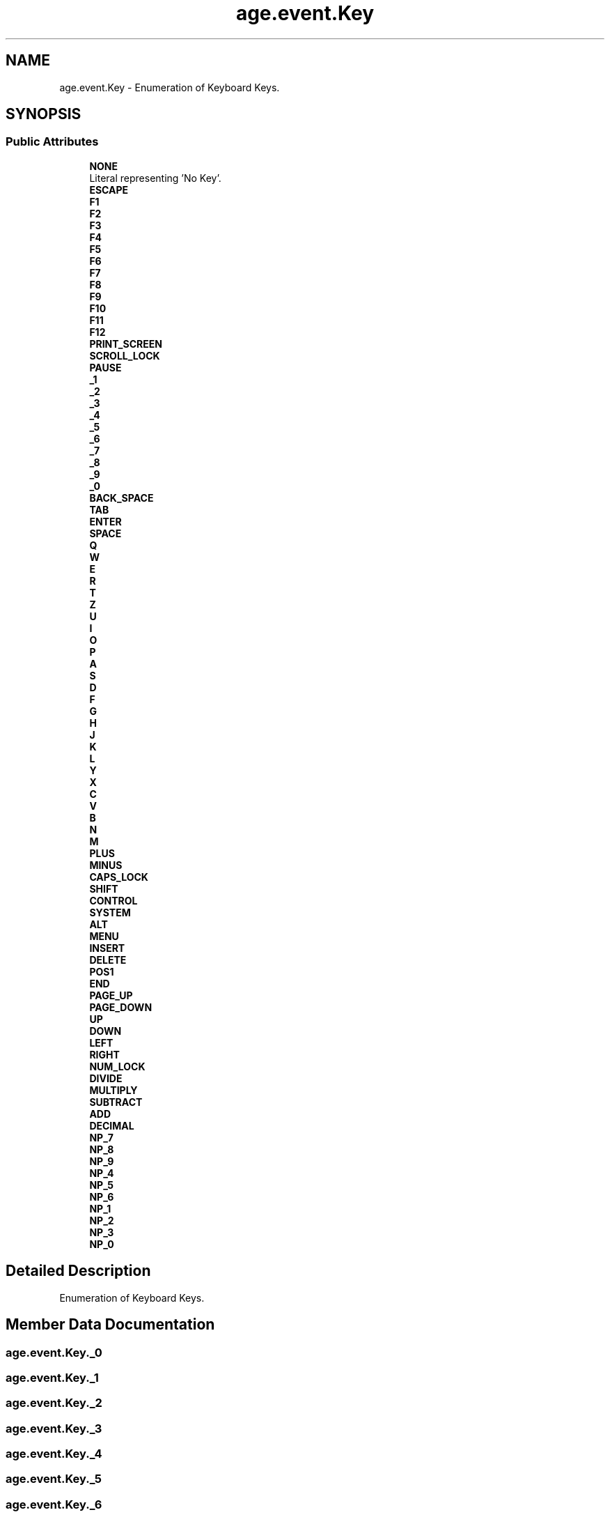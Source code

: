 .TH "age.event.Key" 3 "Version 1" "ODE Framework" \" -*- nroff -*-
.ad l
.nh
.SH NAME
age.event.Key \- Enumeration of Keyboard Keys\&.  

.SH SYNOPSIS
.br
.PP
.SS "Public Attributes"

.in +1c
.ti -1c
.RI "\fBNONE\fP"
.br
.RI "Literal representing 'No Key'\&. "
.ti -1c
.RI "\fBESCAPE\fP"
.br
.ti -1c
.RI "\fBF1\fP"
.br
.ti -1c
.RI "\fBF2\fP"
.br
.ti -1c
.RI "\fBF3\fP"
.br
.ti -1c
.RI "\fBF4\fP"
.br
.ti -1c
.RI "\fBF5\fP"
.br
.ti -1c
.RI "\fBF6\fP"
.br
.ti -1c
.RI "\fBF7\fP"
.br
.ti -1c
.RI "\fBF8\fP"
.br
.ti -1c
.RI "\fBF9\fP"
.br
.ti -1c
.RI "\fBF10\fP"
.br
.ti -1c
.RI "\fBF11\fP"
.br
.ti -1c
.RI "\fBF12\fP"
.br
.ti -1c
.RI "\fBPRINT_SCREEN\fP"
.br
.ti -1c
.RI "\fBSCROLL_LOCK\fP"
.br
.ti -1c
.RI "\fBPAUSE\fP"
.br
.ti -1c
.RI "\fB_1\fP"
.br
.ti -1c
.RI "\fB_2\fP"
.br
.ti -1c
.RI "\fB_3\fP"
.br
.ti -1c
.RI "\fB_4\fP"
.br
.ti -1c
.RI "\fB_5\fP"
.br
.ti -1c
.RI "\fB_6\fP"
.br
.ti -1c
.RI "\fB_7\fP"
.br
.ti -1c
.RI "\fB_8\fP"
.br
.ti -1c
.RI "\fB_9\fP"
.br
.ti -1c
.RI "\fB_0\fP"
.br
.ti -1c
.RI "\fBBACK_SPACE\fP"
.br
.ti -1c
.RI "\fBTAB\fP"
.br
.ti -1c
.RI "\fBENTER\fP"
.br
.ti -1c
.RI "\fBSPACE\fP"
.br
.ti -1c
.RI "\fBQ\fP"
.br
.ti -1c
.RI "\fBW\fP"
.br
.ti -1c
.RI "\fBE\fP"
.br
.ti -1c
.RI "\fBR\fP"
.br
.ti -1c
.RI "\fBT\fP"
.br
.ti -1c
.RI "\fBZ\fP"
.br
.ti -1c
.RI "\fBU\fP"
.br
.ti -1c
.RI "\fBI\fP"
.br
.ti -1c
.RI "\fBO\fP"
.br
.ti -1c
.RI "\fBP\fP"
.br
.ti -1c
.RI "\fBA\fP"
.br
.ti -1c
.RI "\fBS\fP"
.br
.ti -1c
.RI "\fBD\fP"
.br
.ti -1c
.RI "\fBF\fP"
.br
.ti -1c
.RI "\fBG\fP"
.br
.ti -1c
.RI "\fBH\fP"
.br
.ti -1c
.RI "\fBJ\fP"
.br
.ti -1c
.RI "\fBK\fP"
.br
.ti -1c
.RI "\fBL\fP"
.br
.ti -1c
.RI "\fBY\fP"
.br
.ti -1c
.RI "\fBX\fP"
.br
.ti -1c
.RI "\fBC\fP"
.br
.ti -1c
.RI "\fBV\fP"
.br
.ti -1c
.RI "\fBB\fP"
.br
.ti -1c
.RI "\fBN\fP"
.br
.ti -1c
.RI "\fBM\fP"
.br
.ti -1c
.RI "\fBPLUS\fP"
.br
.ti -1c
.RI "\fBMINUS\fP"
.br
.ti -1c
.RI "\fBCAPS_LOCK\fP"
.br
.ti -1c
.RI "\fBSHIFT\fP"
.br
.ti -1c
.RI "\fBCONTROL\fP"
.br
.ti -1c
.RI "\fBSYSTEM\fP"
.br
.ti -1c
.RI "\fBALT\fP"
.br
.ti -1c
.RI "\fBMENU\fP"
.br
.ti -1c
.RI "\fBINSERT\fP"
.br
.ti -1c
.RI "\fBDELETE\fP"
.br
.ti -1c
.RI "\fBPOS1\fP"
.br
.ti -1c
.RI "\fBEND\fP"
.br
.ti -1c
.RI "\fBPAGE_UP\fP"
.br
.ti -1c
.RI "\fBPAGE_DOWN\fP"
.br
.ti -1c
.RI "\fBUP\fP"
.br
.ti -1c
.RI "\fBDOWN\fP"
.br
.ti -1c
.RI "\fBLEFT\fP"
.br
.ti -1c
.RI "\fBRIGHT\fP"
.br
.ti -1c
.RI "\fBNUM_LOCK\fP"
.br
.ti -1c
.RI "\fBDIVIDE\fP"
.br
.ti -1c
.RI "\fBMULTIPLY\fP"
.br
.ti -1c
.RI "\fBSUBTRACT\fP"
.br
.ti -1c
.RI "\fBADD\fP"
.br
.ti -1c
.RI "\fBDECIMAL\fP"
.br
.ti -1c
.RI "\fBNP_7\fP"
.br
.ti -1c
.RI "\fBNP_8\fP"
.br
.ti -1c
.RI "\fBNP_9\fP"
.br
.ti -1c
.RI "\fBNP_4\fP"
.br
.ti -1c
.RI "\fBNP_5\fP"
.br
.ti -1c
.RI "\fBNP_6\fP"
.br
.ti -1c
.RI "\fBNP_1\fP"
.br
.ti -1c
.RI "\fBNP_2\fP"
.br
.ti -1c
.RI "\fBNP_3\fP"
.br
.ti -1c
.RI "\fBNP_0\fP"
.br
.in -1c
.SH "Detailed Description"
.PP 
Enumeration of Keyboard Keys\&. 
.SH "Member Data Documentation"
.PP 
.SS "age\&.event\&.Key\&._0"

.SS "age\&.event\&.Key\&._1"

.SS "age\&.event\&.Key\&._2"

.SS "age\&.event\&.Key\&._3"

.SS "age\&.event\&.Key\&._4"

.SS "age\&.event\&.Key\&._5"

.SS "age\&.event\&.Key\&._6"

.SS "age\&.event\&.Key\&._7"

.SS "age\&.event\&.Key\&._8"

.SS "age\&.event\&.Key\&._9"

.SS "age\&.event\&.Key\&.A"

.SS "age\&.event\&.Key\&.ADD"

.SS "age\&.event\&.Key\&.ALT"

.SS "age\&.event\&.Key\&.B"

.SS "age\&.event\&.Key\&.BACK_SPACE"

.SS "age\&.event\&.Key\&.C"

.SS "age\&.event\&.Key\&.CAPS_LOCK"

.SS "age\&.event\&.Key\&.CONTROL"

.SS "age\&.event\&.Key\&.D"

.SS "age\&.event\&.Key\&.DECIMAL"

.SS "age\&.event\&.Key\&.DELETE"

.SS "age\&.event\&.Key\&.DIVIDE"

.SS "age\&.event\&.Key\&.DOWN"

.SS "age\&.event\&.Key\&.E"

.SS "age\&.event\&.Key\&.END"

.SS "age\&.event\&.Key\&.ENTER"

.SS "age\&.event\&.Key\&.ESCAPE"

.SS "age\&.event\&.Key\&.F"

.SS "age\&.event\&.Key\&.F1"

.SS "age\&.event\&.Key\&.F10"

.SS "age\&.event\&.Key\&.F11"

.SS "age\&.event\&.Key\&.F12"

.SS "age\&.event\&.Key\&.F2"

.SS "age\&.event\&.Key\&.F3"

.SS "age\&.event\&.Key\&.F4"

.SS "age\&.event\&.Key\&.F5"

.SS "age\&.event\&.Key\&.F6"

.SS "age\&.event\&.Key\&.F7"

.SS "age\&.event\&.Key\&.F8"

.SS "age\&.event\&.Key\&.F9"

.SS "age\&.event\&.Key\&.G"

.SS "age\&.event\&.Key\&.H"

.SS "age\&.event\&.Key\&.I"

.SS "age\&.event\&.Key\&.INSERT"

.SS "age\&.event\&.Key\&.J"

.SS "age\&.event\&.Key\&.K"

.SS "age\&.event\&.Key\&.L"

.SS "age\&.event\&.Key\&.LEFT"

.SS "age\&.event\&.Key\&.M"

.SS "age\&.event\&.Key\&.MENU"

.SS "age\&.event\&.Key\&.MINUS"

.SS "age\&.event\&.Key\&.MULTIPLY"

.SS "age\&.event\&.Key\&.N"

.SS "age\&.event\&.Key\&.NONE"

.PP
Literal representing 'No Key'\&. 
.SS "age\&.event\&.Key\&.NP_0"

.SS "age\&.event\&.Key\&.NP_1"

.SS "age\&.event\&.Key\&.NP_2"

.SS "age\&.event\&.Key\&.NP_3"

.SS "age\&.event\&.Key\&.NP_4"

.SS "age\&.event\&.Key\&.NP_5"

.SS "age\&.event\&.Key\&.NP_6"

.SS "age\&.event\&.Key\&.NP_7"

.SS "age\&.event\&.Key\&.NP_8"

.SS "age\&.event\&.Key\&.NP_9"

.SS "age\&.event\&.Key\&.NUM_LOCK"

.SS "age\&.event\&.Key\&.O"

.SS "age\&.event\&.Key\&.P"

.SS "age\&.event\&.Key\&.PAGE_DOWN"

.SS "age\&.event\&.Key\&.PAGE_UP"

.SS "age\&.event\&.Key\&.PAUSE"

.SS "age\&.event\&.Key\&.PLUS"

.SS "age\&.event\&.Key\&.POS1"

.SS "age\&.event\&.Key\&.PRINT_SCREEN"

.SS "age\&.event\&.Key\&.Q"

.SS "age\&.event\&.Key\&.R"

.SS "age\&.event\&.Key\&.RIGHT"

.SS "age\&.event\&.Key\&.S"

.SS "age\&.event\&.Key\&.SCROLL_LOCK"

.SS "age\&.event\&.Key\&.SHIFT"

.SS "age\&.event\&.Key\&.SPACE"

.SS "age\&.event\&.Key\&.SUBTRACT"

.SS "age\&.event\&.Key\&.SYSTEM"

.SS "age\&.event\&.Key\&.T"

.SS "age\&.event\&.Key\&.TAB"

.SS "age\&.event\&.Key\&.U"

.SS "age\&.event\&.Key\&.UP"

.SS "age\&.event\&.Key\&.V"

.SS "age\&.event\&.Key\&.W"

.SS "age\&.event\&.Key\&.X"

.SS "age\&.event\&.Key\&.Y"

.SS "age\&.event\&.Key\&.Z"


.SH "Author"
.PP 
Generated automatically by Doxygen for ODE Framework from the source code\&.

